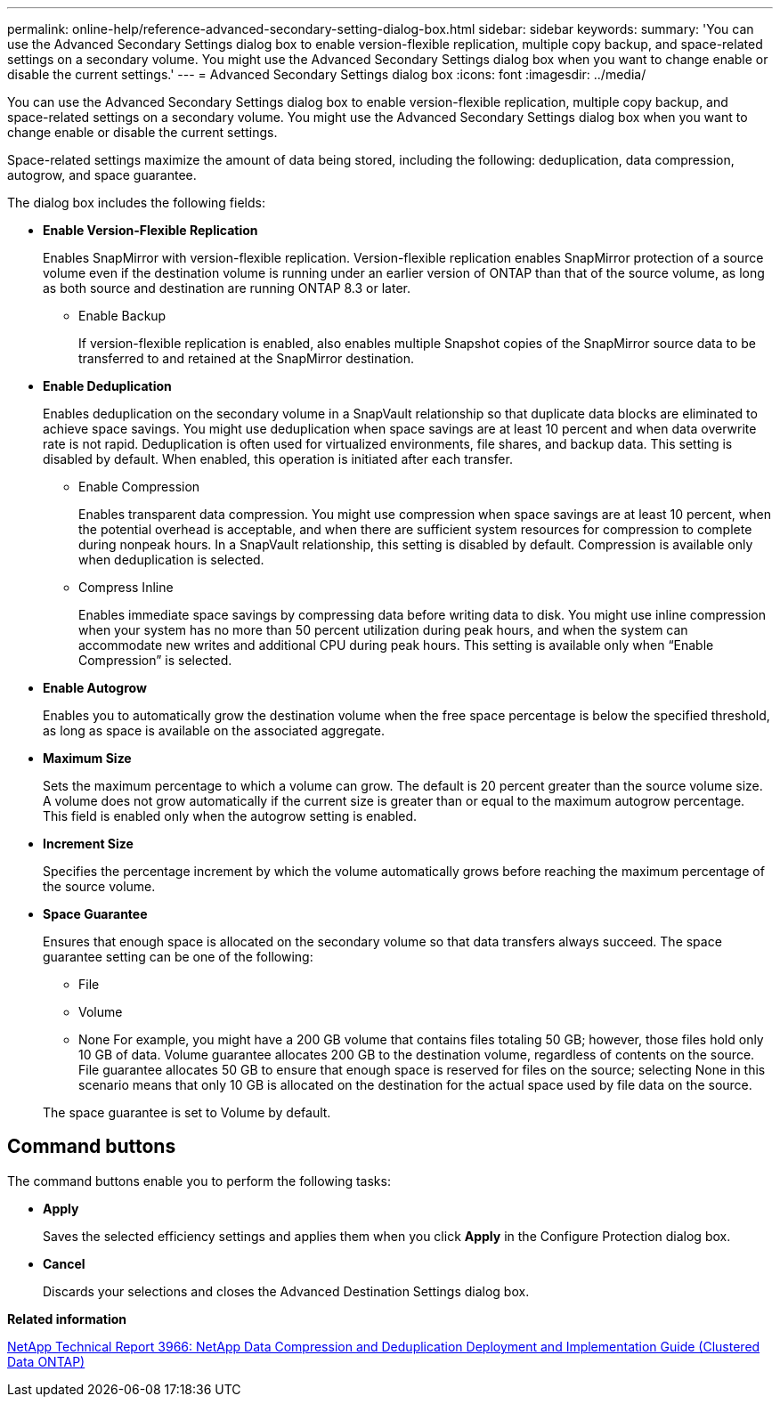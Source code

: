 ---
permalink: online-help/reference-advanced-secondary-setting-dialog-box.html
sidebar: sidebar
keywords: 
summary: 'You can use the Advanced Secondary Settings dialog box to enable version-flexible replication, multiple copy backup, and space-related settings on a secondary volume. You might use the Advanced Secondary Settings dialog box when you want to change enable or disable the current settings.'
---
= Advanced Secondary Settings dialog box
:icons: font
:imagesdir: ../media/

[.lead]
You can use the Advanced Secondary Settings dialog box to enable version-flexible replication, multiple copy backup, and space-related settings on a secondary volume. You might use the Advanced Secondary Settings dialog box when you want to change enable or disable the current settings.

Space-related settings maximize the amount of data being stored, including the following: deduplication, data compression, autogrow, and space guarantee.

The dialog box includes the following fields:

* *Enable Version-Flexible Replication*
+
Enables SnapMirror with version-flexible replication. Version-flexible replication enables SnapMirror protection of a source volume even if the destination volume is running under an earlier version of ONTAP than that of the source volume, as long as both source and destination are running ONTAP 8.3 or later.

 ** Enable Backup
+
If version-flexible replication is enabled, also enables multiple Snapshot copies of the SnapMirror source data to be transferred to and retained at the SnapMirror destination.

* *Enable Deduplication*
+
Enables deduplication on the secondary volume in a SnapVault relationship so that duplicate data blocks are eliminated to achieve space savings. You might use deduplication when space savings are at least 10 percent and when data overwrite rate is not rapid. Deduplication is often used for virtualized environments, file shares, and backup data. This setting is disabled by default. When enabled, this operation is initiated after each transfer.

 ** Enable Compression
+
Enables transparent data compression. You might use compression when space savings are at least 10 percent, when the potential overhead is acceptable, and when there are sufficient system resources for compression to complete during nonpeak hours. In a SnapVault relationship, this setting is disabled by default. Compression is available only when deduplication is selected.

 ** Compress Inline
+
Enables immediate space savings by compressing data before writing data to disk. You might use inline compression when your system has no more than 50 percent utilization during peak hours, and when the system can accommodate new writes and additional CPU during peak hours. This setting is available only when "`Enable Compression`" is selected.

* *Enable Autogrow*
+
Enables you to automatically grow the destination volume when the free space percentage is below the specified threshold, as long as space is available on the associated aggregate.

* *Maximum Size*
+
Sets the maximum percentage to which a volume can grow. The default is 20 percent greater than the source volume size. A volume does not grow automatically if the current size is greater than or equal to the maximum autogrow percentage. This field is enabled only when the autogrow setting is enabled.

* *Increment Size*
+
Specifies the percentage increment by which the volume automatically grows before reaching the maximum percentage of the source volume.

* *Space Guarantee*
+
Ensures that enough space is allocated on the secondary volume so that data transfers always succeed. The space guarantee setting can be one of the following:

 ** File
 ** Volume
 ** None
For example, you might have a 200 GB volume that contains files totaling 50 GB; however, those files hold only 10 GB of data. Volume guarantee allocates 200 GB to the destination volume, regardless of contents on the source. File guarantee allocates 50 GB to ensure that enough space is reserved for files on the source; selecting None in this scenario means that only 10 GB is allocated on the destination for the actual space used by file data on the source.

+
The space guarantee is set to Volume by default.

== Command buttons

The command buttons enable you to perform the following tasks:

* *Apply*
+
Saves the selected efficiency settings and applies them when you click *Apply* in the Configure Protection dialog box.

* *Cancel*
+
Discards your selections and closes the Advanced Destination Settings dialog box.

*Related information*

https://www.netapp.com/pdf.html?item=/media/19753-tr-3966.pdf[NetApp Technical Report 3966: NetApp Data Compression and Deduplication Deployment and Implementation Guide (Clustered Data ONTAP)^]
